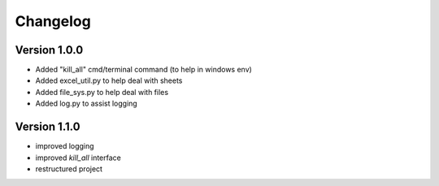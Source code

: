 =========
Changelog
=========

Version 1.0.0
=============

- Added "kill_all" cmd/terminal command (to help in windows env)
- Added excel_util.py to help deal with sheets
- Added file_sys.py to help deal with files
- Added log.py to assist logging

Version 1.1.0
=============

- improved logging
- improved `kill_all` interface
- restructured project